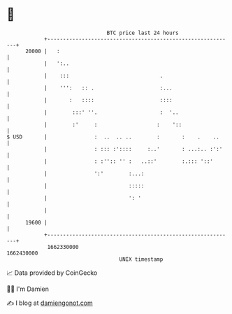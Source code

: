 * 👋

#+begin_example
                                   BTC price last 24 hours                    
               +------------------------------------------------------------+ 
         20000 |   :                                                        | 
               |   ':..                                                     | 
               |    :::                             .                       | 
               |    ''':   :: .                     :...                    | 
               |       :   ::::                     ::::                    | 
               |        :::' ''.                    :  '..                  | 
               |        :'     :                   :    '::                 | 
   $ USD       |               :  ..  .. ..        :       :    .    ..     | 
               |               : ::: :'::::     :..'       : ...:.. :':'    | 
               |               : :'':: '' :   ..::'        :.::: '::'       | 
               |               ':'        :...:                             | 
               |                          :::::                             | 
               |                          ': '                              | 
               |                                                            | 
         19600 |                                                            | 
               +------------------------------------------------------------+ 
                1662330000                                        1662430000  
                                       UNIX timestamp                         
#+end_example
📈 Data provided by CoinGecko

🧑‍💻 I'm Damien

✍️ I blog at [[https://www.damiengonot.com][damiengonot.com]]
